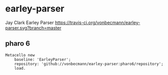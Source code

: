 * earley-parser

Jay Clark Earley Parser [[https://travis-ci.org/vonbecmann/earley-parser][https://travis-ci.org/vonbecmann/earley-parser.svg?branch=master]]

** pharo 6

#+BEGIN_SRC
Metacello new
    baseline: 'EarleyParser';
    repository: 'github://vonbecmann/earley-parser:pharo6/repository';
    load.
#+END_SRC

